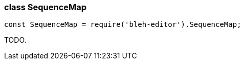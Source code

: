 [[SequenceMap]]
class +SequenceMap+
~~~~~~~~~~~~~~~~~~~

[source,javascript]
--------
const SequenceMap = require('bleh-editor').SequenceMap;
--------

TODO.
